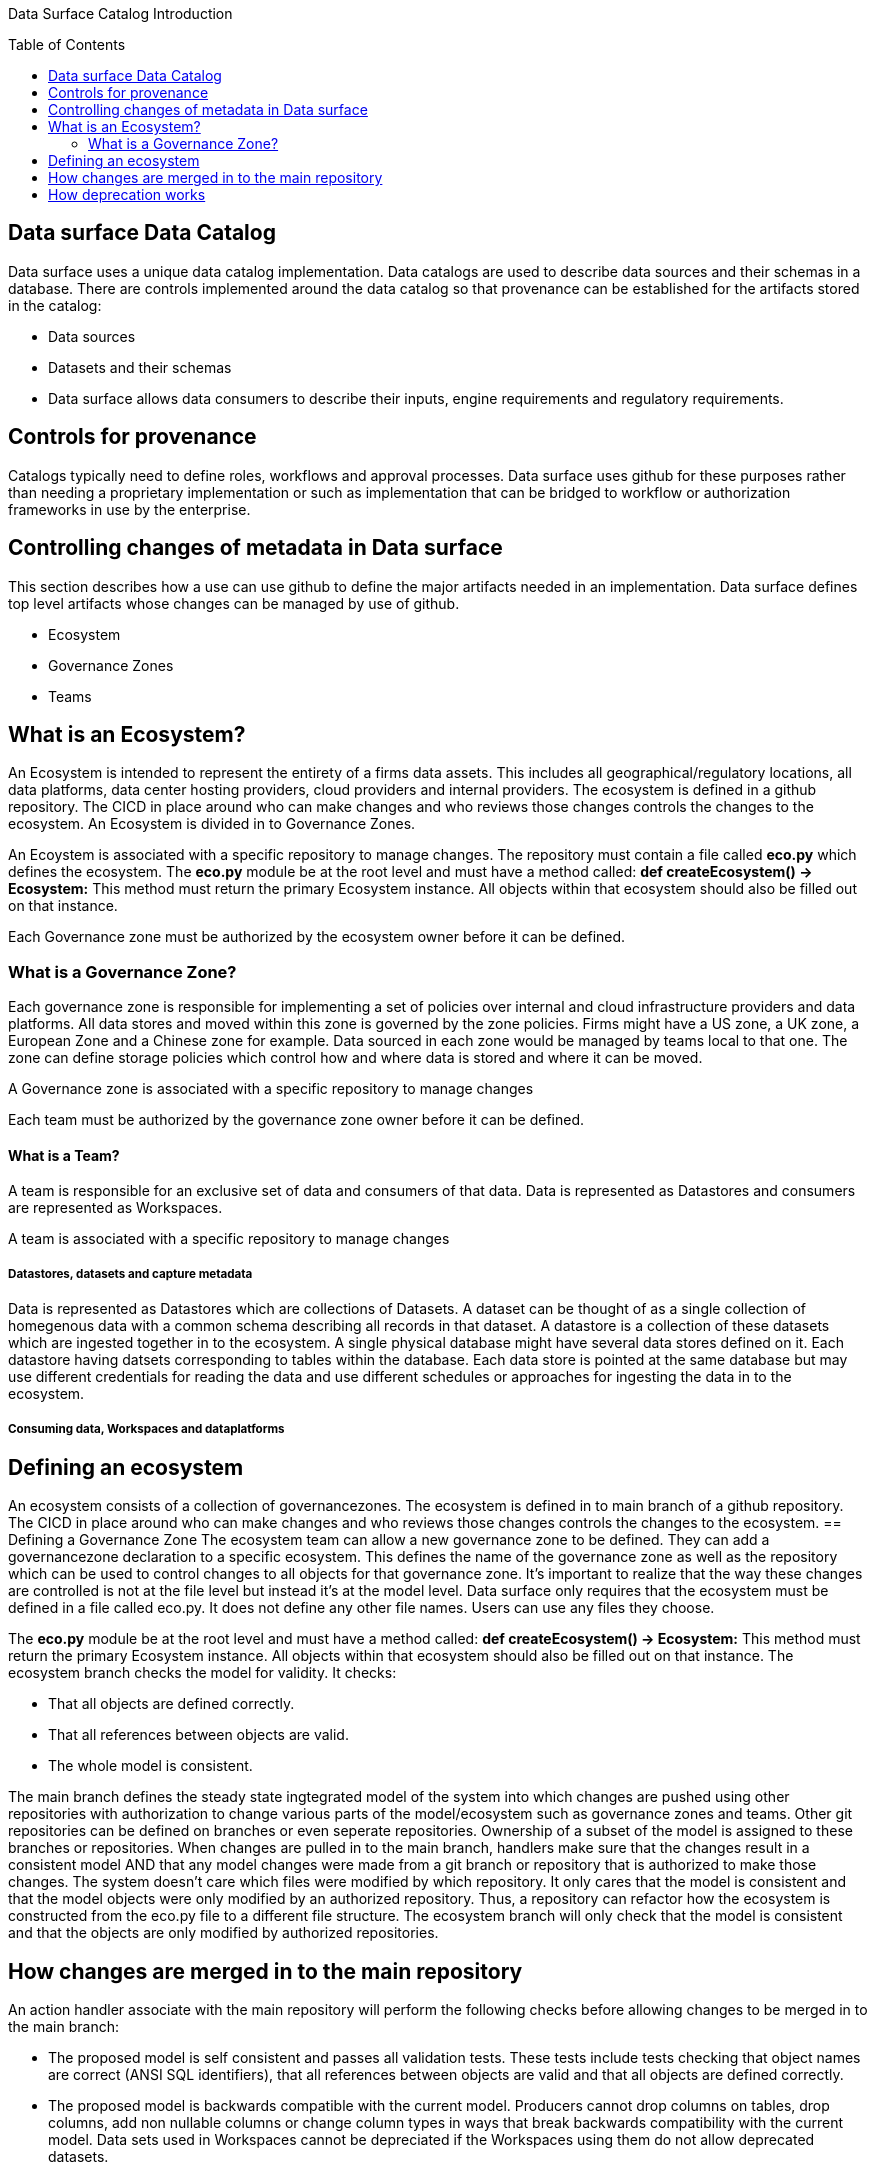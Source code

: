 :toc:
:toc-placement!:

Data Surface Catalog Introduction

toc::[]

== Data surface Data Catalog
Data surface uses a unique data catalog implementation. Data catalogs are used to describe data sources and their schemas in a database. There are controls implemented around the data catalog so that provenance can be established for the artifacts stored in the catalog:

* Data sources
* Datasets and their schemas
* Data surface allows data consumers to describe their inputs, engine requirements and regulatory requirements.

== Controls for provenance
Catalogs typically need to define roles, workflows and approval processes. Data surface uses github for these purposes rather than needing a proprietary implementation or such as implementation that can be bridged to workflow or authorization frameworks in use by the enterprise.

== Controlling changes of metadata in Data surface
This section describes how a use can use github to define the major artifacts needed in an implementation. Data surface defines top level artifacts whose changes can be managed by use of github.

* Ecosystem
* Governance Zones
* Teams

== What is an Ecosystem?
An Ecosystem is intended to represent the entirety of a firms data assets. This includes all geographical/regulatory locations, all data platforms, data center hosting providers, cloud providers and internal providers. The ecosystem is defined in a github repository. The CICD in place around who can make changes and who reviews those changes controls the changes to the ecosystem. An Ecosystem is divided in to Governance Zones. 

An Ecoystem is associated with a specific repository to manage changes. The repository must contain a file called *eco.py* which defines the ecosystem. The *eco.py* module be at the root level and must have a method called: *def createEcosystem() -> Ecosystem:* This method must return the primary Ecosystem instance. All objects within that ecosystem should also be filled out on that instance.

Each Governance zone must be authorized by the ecosystem owner before it can be defined.

=== What is a Governance Zone?
Each governance zone is responsible for implementing a set of policies over internal and cloud infrastructure providers and data platforms. All data stores and moved within this zone is governed by the zone policies. Firms might have a US zone, a UK zone, a European Zone and a Chinese zone for example. Data sourced in each zone would be managed by teams local to that one. The zone can define storage policies which control how and where data is stored and where it can be moved.

A Governance zone is associated with a specific repository to manage changes

Each team must be authorized by the governance zone owner before it can be defined.

==== What is a Team?
A team is responsible for an exclusive set of data and consumers of that data. Data is represented as Datastores and consumers are represented as Workspaces.

A team is associated with a specific repository to manage changes

===== Datastores, datasets and capture metadata
Data is represented as Datastores which are collections of Datasets. A dataset can be thought of as a single collection of homegenous data with a common schema describing all records in that dataset. A datastore is a collection of these datasets which are ingested together in to the ecosystem. A single physical database might have several data stores defined on it. Each datastore having datsets corresponding to tables within the database. Each data store is pointed at the same database but may use different credentials for reading the data and use different schedules or approaches for ingesting the data in to the ecosystem.

===== Consuming data, Workspaces and dataplatforms


== Defining an ecosystem
An ecosystem consists of a collection of governancezones. The ecosystem is defined in to main branch of a github repository. The CICD in place around who can make changes and who reviews those changes controls the changes to the ecosystem.
== Defining a Governance Zone
The ecosystem team can allow a new governance zone to be defined. They can add a governancezone declaration to a specific ecosystem. This defines the name of the governance zone as well as the repository which can be used to control changes to all objects for that governance zone. It's important to realize that the way these changes are controlled is not at the file level but instead it's at the model level. Data surface only requires that the ecosystem must be defined in a file called eco.py. It does not define any other file names. Users can use any files they choose.

The *eco.py* module be at the root level and must have a method called:
*def createEcosystem() -> Ecosystem:*
This method must return the primary Ecosystem instance. All objects within that ecosystem should also be filled out on that instance. The ecosystem branch checks the model for validity. It checks:

* That all objects are defined correctly.
* That all references between objects are valid.
* The whole model is consistent.

The main branch defines the steady state ingtegrated model of the system into which changes are pushed using other repositories with authorization to change various parts of the model/ecosystem such as governance zones and teams. Other git repositories can be defined on branches or even seperate repositories. Ownership of a subset of the model is assigned to these branches or repositories. When changes are pulled in to the main branch, handlers make sure that the changes result in a consistent model AND that any model changes were made from a git branch or repository that is authorized to make those changes. The system doesn't care which files were modified by which repository. It only cares that the model is consistent and that the model objects were only modified by an authorized repository. Thus, a repository can refactor how the ecosystem is constructed from the eco.py file to a different file structure. The ecosystem branch will only check that the model is consistent and that the objects are only modified by authorized repositories.

== How changes are merged in to the main repository

An action handler associate with the main repository will perform the following checks before allowing changes to be merged in to the main branch:

* The proposed model is self consistent and passes all validation tests. These tests include tests checking that object names are correct (ANSI SQL identifiers), that all references between objects are valid and that all objects are defined correctly.
* The proposed model is backwards compatible with the current model. Producers cannot drop columns on tables, drop columns, add non nullable columns or change column types in ways that break backwards compatibility with the current model. Data sets used in Workspaces cannot be depreciated if the Workspaces using them do not allow deprecated datasets.
* Comparing the main model with the proposed model can generate a set of changes. The handler checks that all these changes are allowed in the main model for the proposed repository. For example, if a repository is only allowed to change a specific set of tables, the handler will check that the proposed changes only affect those tables.

If the handler determines that all of these constraints are satisfied then the changes can be merged in to the main repository. If not, the changes are rejected.

== How deprecation works

A producer or a workspace can create a repository with a copy of the main repository. They can edit a data store, dataset or workspace to be marked as deprecated. When this change is commited and pushed to the main repository, the main repository will check that the deprecation is allowed. If it is, the deprecation will be allowed. If not, the deprecation will be rejected. It can be rejected because there are Workspaces that have DataSinks using the newly deprecated datasets. 

Each DataSink has an attribute indicating whether the Workspace owner is prepared to allow deprecated datasets to be used. Thus, initially, its likely a producers attempt to deprecate a Dataset will fail. The producer is informed which workspaces are causing the problem. The producer can then reach out to the workspace owners and discuss with them the situation. Once a solution is agreed then the workspace owner can mark the impacted DataSink objects in the Workspace as allowing deprecated datasets. Once this is commited and merged in the main branch, the producer can then push a change which deprecated the dataset. Marking a dataset as deprecated also protects the producer from teams adding new Workspaces which should be marked as not allowing deprecated datasets. The owners of these new Workspaces would then in a similar manner reach out to the datastore owner and ask for advice on how to proceed.

Thus, deprecation is typically a 2 step process. First, the producers attempts to push a deprecation change. This will be typically be rejected. The producer then reaches out to the list of Workspace owners who are impacted by the deprecation. Once they have agreed on a solution, the workspace owners mark their DataSink objects as allowing deprecated datasets. The producer then pushes the deprecation change again. This time it will be accepted.
It's not necessary for a producer to commit and push to discover these issues. The handler validation can be executed in developer IDEs or on the command line and they will see the same errors/warnings.

Once as object that allowed deprecations is present then if the Workspace/StoragePolicy/Datastore/Dataset becomes deprecated then ALL future merges will include a warning indicating that deprecated Datasets/Workspaces or Storage Policies are being used but this will not prevent merges.